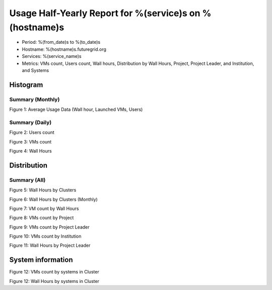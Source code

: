 Usage Half-Yearly Report for %(service)s on %(hostname)s
================================================================

- Period: %(from_date)s to %(to_date)s
- Hostname: %(hostname)s.futuregrid.org
- Services: %(service_name)s
- Metrics: VMs count, Users count, Wall hours, Distribution by Wall Hours, Project, Project Leader, and Institution, and Systems

Histogram
---------

Summary (Monthly)
^^^^^^^^^^^^^^^^^^^^^
.. image:: ../../images/%(output_directory)s/%(from_dateT)s-%(to_dateT)s-runtimecountcountusers-%(service)s-%(hostname)s-monthlyAll.png
Figure 1: Average Usage Data (Wall hour, Launched VMs, Users)

Summary (Daily)
^^^^^^^^^^^^^^^^^^^
.. image:: ../../images/%(output_directory)s/%(from_dateT)s-%(to_dateT)s-countusers-%(service)s-%(hostname)s-dailyAll.png
Figure 2: Users count

.. image:: ../../images/%(output_directory)s/%(from_dateT)s-%(to_dateT)s-count-%(service)s-%(hostname)s-dailyAll.png
Figure 3: VMs count

.. image:: ../../images/%(output_directory)s/%(from_dateT)s-%(to_dateT)s-runtime-%(service)s-%(hostname)s-dailyAll.png
Figure 4: Wall Hours

Distribution
------------

Summary (All)
^^^^^^^^^^^^^^^^

.. image:: ../../images/%(output_directory)s/%(from_dateT)s-%(to_dateT)s-runtime-%(service)s--hostname.png
Figure 5: Wall Hours by Clusters

.. image:: ../../images/%(output_directory)s/%(from_dateT)s-%(to_dateT)s-runtime-%(service)s--monthlyhostname.png
Figure 6: Wall Hours by Clusters (Monthly)

.. image:: ../../images/%(output_directory)s/%(from_dateT)s-%(to_dateT)s-count-%(service)s-%(hostname)s-walltimeAll.png
Figure 7: VM count by Wall Hours

.. image:: ../../images/%(output_directory)s/%(from_dateT)s-%(to_dateT)s-count-%(service)s-%(hostname)s-projectAll.png
Figure 8: VMs count by Project

.. csv-table:: VMs count by Project
        :file: ../../%(output_directory)s/%(from_dateT)s-%(to_dateT)s-count-%(service)s-%(hostname)s-projectAll.csv

.. image:: ../../images/%(output_directory)s/%(from_dateT)s-%(to_dateT)s-count-%(service)s-%(hostname)s-projectleaderAll.png
Figure 9: VMs count by Project Leader

.. csv-table:: VMs count by Project Leader
        :file: ../../%(output_directory)s/%(from_dateT)s-%(to_dateT)s-count-%(service)s-%(hostname)s-projectleaderAll.csv

.. image:: ../../images/%(output_directory)s/%(from_dateT)s-%(to_dateT)s-count-%(service)s-%(hostname)s-institutionAll.png
Figure 10: VMs count by Institution 

.. csv-table:: VMs count by Institution
        :file: ../../%(output_directory)s/%(from_dateT)s-%(to_dateT)s-count-%(service)s-%(hostname)s-institutionAll.csv

.. image:: ../../images/%(output_directory)s/%(from_dateT)s-%(to_dateT)s-runtime-%(service)s-%(hostname)s-projectleaderAll.png
Figure 11: Wall Hours by Project Leader

System information
-------------------

.. image:: ../../images/%(output_directory)s/%(from_dateT)s-%(to_dateT)s-count-%(service)s-%(hostname)s-serviceTag.png
Figure 12: VMs count by systems in Cluster 

.. image:: ../../images/%(output_directory)s/%(from_dateT)s-%(to_dateT)s-runtime-%(service)s-%(hostname)s-serviceTag.png
Figure 12: Wall Hours by systems in Cluster 
